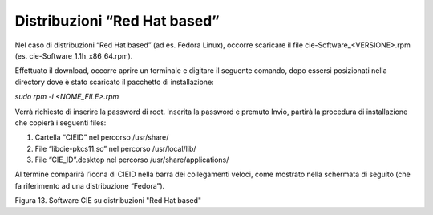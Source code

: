 Distribuzioni “Red Hat based”
=============================

Nel caso di distribuzioni “Red Hat based” (ad es. Fedora Linux), occorre
scaricare il file cie-Software_<VERSIONE>.rpm (es.
cie-Software_1.1h_x86_64.rpm).

Effettuato il download, occorre aprire un terminale e digitare il
seguente comando, dopo essersi posizionati nella directory dove è stato
scaricato il pacchetto di installazione:

*sudo rpm -i <NOME_FILE>.rpm*

Verrà richiesto di inserire la password di root. Inserita la password e
premuto Invio, partirà la procedura di installazione che copierà i
seguenti files:

1. Cartella “CIEID” nel percorso /usr/share/

2. File “libcie-pkcs11.so” nel percorso /usr/local/lib/

3. File “CIE_ID”.desktop nel percorso /usr/share/applications/

Al termine comparirà l’icona di CIEID nella barra dei collegamenti
veloci, come mostrato nella schermata di seguito (che fa riferimento ad
una distribuzione “Fedora”).

|image12|

Figura 13. Software CIE su distribuzioni "Red Hat based"

.. |image12| image:: ../../_img/image13.png
   :width: 6.69306in
   :height: 3.95in